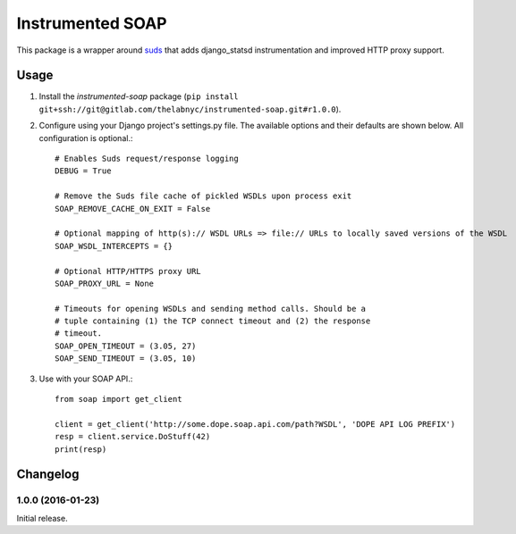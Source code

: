 =================
Instrumented SOAP
=================

This package is a wrapper around suds_ that adds django_statsd instrumentation and improved HTTP proxy support.

.. _suds: https://bitbucket.org/jurko/suds


Usage
=====


1. Install the `instrumented-soap` package (``pip install git+ssh://git@gitlab.com/thelabnyc/instrumented-soap.git#r1.0.0``).
2. Configure using your Django project's settings.py file. The available options and their defaults are shown below. All configuration is optional.::

    # Enables Suds request/response logging
    DEBUG = True

    # Remove the Suds file cache of pickled WSDLs upon process exit
    SOAP_REMOVE_CACHE_ON_EXIT = False

    # Optional mapping of http(s):// WSDL URLs => file:// URLs to locally saved versions of the WSDL
    SOAP_WSDL_INTERCEPTS = {}

    # Optional HTTP/HTTPS proxy URL
    SOAP_PROXY_URL = None

    # Timeouts for opening WSDLs and sending method calls. Should be a
    # tuple containing (1) the TCP connect timeout and (2) the response
    # timeout.
    SOAP_OPEN_TIMEOUT = (3.05, 27)
    SOAP_SEND_TIMEOUT = (3.05, 10)

3. Use with your SOAP API.::

    from soap import get_client

    client = get_client('http://some.dope.soap.api.com/path?WSDL', 'DOPE API LOG PREFIX')
    resp = client.service.DoStuff(42)
    print(resp)


Changelog
=========


1.0.0 (2016-01-23)
------------------
Initial release.
